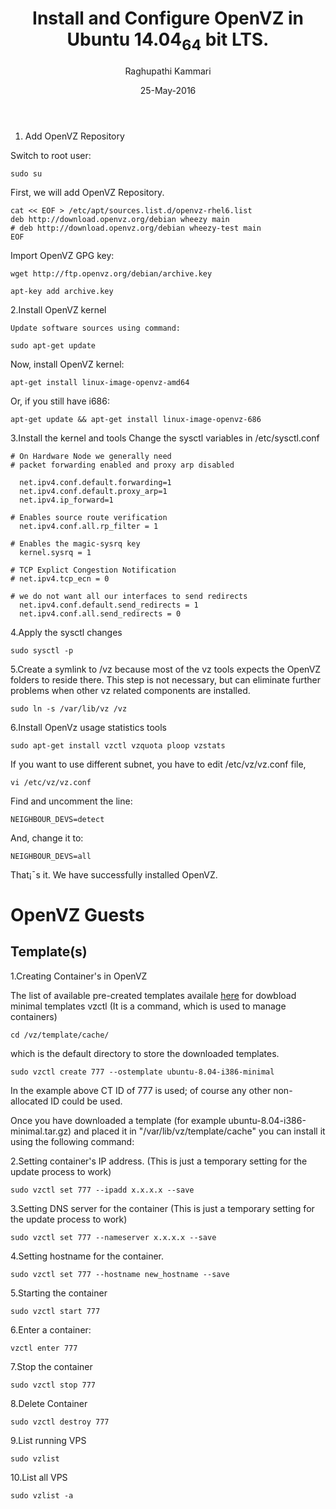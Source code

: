 #+TITLE: Install and Configure OpenVZ in Ubuntu 14.04_64 bit LTS.
#+AUTHOR: Raghupathi Kammari
#+DATE: 25-May-2016
1. Add OpenVZ Repository
Switch to root user:
#+BEGIN_EXAMPLE
sudo su
#+END_EXAMPLE
First, we will add OpenVZ Repository.
#+BEGIN_EXAMPLE
cat << EOF > /etc/apt/sources.list.d/openvz-rhel6.list
deb http://download.openvz.org/debian wheezy main
# deb http://download.openvz.org/debian wheezy-test main
EOF
#+END_EXAMPLE
Import OpenVZ GPG key:
#+BEGIN_EXAMPLE
wget http://ftp.openvz.org/debian/archive.key
#+END_EXAMPLE
#+BEGIN_EXAMPLE
apt-key add archive.key
#+END_EXAMPLE
2.Install OpenVZ kernel
#+BEGIN_EXAMPLE
Update software sources using command:
#+END_EXAMPLE
#+BEGIN_EXAMPLE
sudo apt-get update
#+END_EXAMPLE
Now, install OpenVZ kernel:
#+BEGIN_EXAMPLE
apt-get install linux-image-openvz-amd64
#+END_EXAMPLE
Or, if you still have i686:
#+BEGIN_EXAMPLE
apt-get update && apt-get install linux-image-openvz-686
#+END_EXAMPLE
3.Install the kernel and tools 
Change the sysctl variables in /etc/sysctl.conf
#+BEGIN_EXAMPLE
# On Hardware Node we generally need
# packet forwarding enabled and proxy arp disabled
  
  net.ipv4.conf.default.forwarding=1
  net.ipv4.conf.default.proxy_arp=1
  net.ipv4.ip_forward=1
  
# Enables source route verification
  net.ipv4.conf.all.rp_filter = 1
  
# Enables the magic-sysrq key
  kernel.sysrq = 1
  
# TCP Explict Congestion Notification
# net.ipv4.tcp_ecn = 0
  
# we do not want all our interfaces to send redirects
  net.ipv4.conf.default.send_redirects = 1
  net.ipv4.conf.all.send_redirects = 0
#+END_EXAMPLE
4.Apply the sysctl changes 
#+BEGIN_EXAMPLE
sudo sysctl -p
#+END_EXAMPLE
5.Create a symlink to /vz because most of the vz tools expects the OpenVZ
   folders to reside there. This step is not necessary, but can eliminate
   further problems when other vz related components are installed.
#+BEGIN_EXAMPLE
sudo ln -s /var/lib/vz /vz
#+END_EXAMPLE
6.Install OpenVz usage statistics tools
#+BEGIN_EXAMPLE
sudo apt-get install vzctl vzquota ploop vzstats
#+END_EXAMPLE
If you want to use different subnet, you have to edit /etc/vz/vz.conf file,
#+BEGIN_EXAMPLE
vi /etc/vz/vz.conf
#+END_EXAMPLE
Find and uncomment the line:
#+BEGIN_EXAMPLE
NEIGHBOUR_DEVS=detect
#+END_EXAMPLE
And, change it to:
#+BEGIN_EXAMPLE
NEIGHBOUR_DEVS=all
#+END_EXAMPLE
That¡¯s it. We have successfully installed OpenVZ.
* OpenVZ Guests
** Template(s)
1.Creating Container's in OpenVZ

The list of available pre-created templates availale [[http://openvz.org/Download/template/precreated][here]] for dowbload minimal
templates vzctl (It is a command, which is used to manage containers)
#+BEGIN_EXAMPLE
cd /vz/template/cache/ 
#+END_EXAMPLE
which is the default directory to store the downloaded templates.
#+BEGIN_EXAMPLE
sudo vzctl create 777 --ostemplate ubuntu-8.04-i386-minimal
#+END_EXAMPLE
In the example above CT ID of 777 is used; of course any other non-allocated ID
could be used. 

Once you have downloaded a template (for example
ubuntu-8.04-i386-minimal.tar.gz) and placed it in "/var/lib/vz/template/cache"
you can install it using the following command:

2.Setting container's IP address. (This is just a temporary setting for the
   update process to work)
#+BEGIN_EXAMPLE
 sudo vzctl set 777 --ipadd x.x.x.x --save
#+END_EXAMPLE
3.Setting DNS server for the container (This is just a temporary setting for
   the update process to work)
#+BEGIN_EXAMPLE
sudo vzctl set 777 --nameserver x.x.x.x --save
#+END_EXAMPLE
4.Setting hostname for the container.
#+BEGIN_EXAMPLE
sudo vzctl set 777 --hostname new_hostname --save
#+END_EXAMPLE
5.Starting the container 
#+BEGIN_EXAMPLE
sudo vzctl start 777
#+END_EXAMPLE
6.Enter a container: 
#+BEGIN_EXAMPLE
vzctl enter 777
#+END_EXAMPLE
7.Stop the container 
#+BEGIN_EXAMPLE
sudo vzctl stop 777
#+END_EXAMPLE
8.Delete Container
#+BEGIN_EXAMPLE
sudo vzctl destroy 777
#+END_EXAMPLE
9.List running VPS 
#+BEGIN_EXAMPLE
sudo vzlist
#+END_EXAMPLE
10.List all VPS 
#+BEGIN_EXAMPLE
sudo vzlist -a
#+END_EXAMPLE
